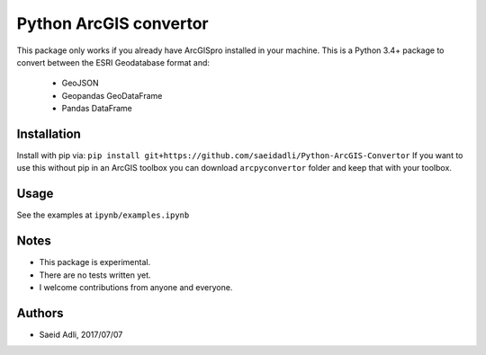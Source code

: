 Python ArcGIS convertor
***********************
This package only works if you already have ArcGISpro installed in your machine.
This is a Python 3.4+ package to convert between the ESRI Geodatabase format and:
    - GeoJSON
    - Geopandas GeoDataFrame
    - Pandas DataFrame


Installation
============
Install with pip via:
``pip install git+https://github.com/saeidadli/Python-ArcGIS-Convertor``
If you want to use this without pip in an ArcGIS toolbox you can download ``arcpyconvertor`` folder and keep that with your toolbox.

Usage
=====
See the examples at ``ipynb/examples.ipynb``

Notes
=====
* This package is experimental.
* There are no tests written yet.
* I welcome contributions from anyone and everyone.

Authors
=======
* Saeid Adli, 2017/07/07
